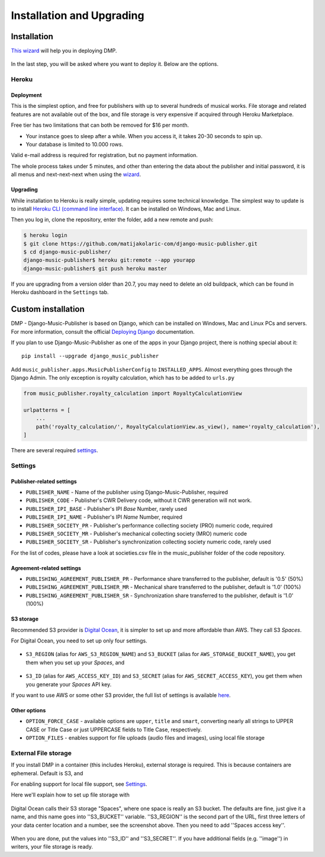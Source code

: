 Installation and Upgrading
****************************************

Installation
++++++++++++++++++++++++++++++++++++++++++++++++++++

`This wizard <https://dmp.matijakolaric.com/install/>`_ will help you in deploying
DMP.

.. figure:: /images/pre_wizard.png
   :width: 100%

In the last step, you will be asked where you want to deploy it. Below are the options.

Heroku
======================================================

Deployment
--------------------

This is the simplest option, and free for publishers with up to several hundreds 
of musical works. File storage and related features are not available out of the box,
and file storage is very expensive if acquired through Heroku Marketplace.

Free tier has two limitations that can both be removed for $16 per month.

* Your instance goes to sleep after a while. When you access it, it takes 20-30 seconds
  to spin up.
* Your database is limited to 10.000 rows.

Valid e-mail address is required for registration, but no payment information.

The whole process takes under 5 minutes, and other than entering the data
about the publisher and initial password, it is all menus and next-next-next when using the
`wizard <https://dmp.matijakolaric.com/install/>`_.

Upgrading
-------------------

While installation to Heroku is really simple, updating requires some technical knowledge. The simplest way to update is to install `Heroku CLI (command line interface) <https://devcenter.heroku.com/articles/heroku-cli>`_. It can be installed on Windows, Mac and Linux.

Then you log in, clone the repository, enter the folder, add a new remote and push:

.. code-block:: bash

   $ heroku login
   $ git clone https://github.com/matijakolaric-com/django-music-publisher.git
   $ cd django-music-publisher/
   django-music-publisher$ heroku git:remote --app yourapp 
   django-music-publisher$ git push heroku master
   
If you are upgrading from a version older than 20.7, you may need to delete an old buildpack, which can be found in Heroku dashboard in the ``Settings`` tab.

Custom installation
++++++++++++++++++++++++++++++++++++++++++++++++++++++

DMP - Django-Music-Publisher is based on Django, which can be installed on Windows,
Mac and Linux PCs and servers. For more information, consult the official
`Deploying Django <https://docs.djangoproject.com/en/3.0/howto/deployment/>`_ documentation.

If you plan to use Django-Music-Publisher as one of the apps in your 
Django project, there is nothing special about it::

    pip install --upgrade django_music_publisher

Add ``music_publisher.apps.MusicPublisherConfig`` to ``INSTALLED_APPS``. Almost everything goes
through the Django Admin. The only exception is royalty calculation, which has to be added to
``urls.py``

.. code:: python

    from music_publisher.royalty_calculation import RoyaltyCalculationView

    urlpatterns = [
        ...
        path('royalty_calculation/', RoyaltyCalculationView.as_view(), name='royalty_calculation'),
    ]

There are several required `settings`_.

.. _settings:

Settings
===================================

Publisher-related settings
-----------------------------------

* ``PUBLISHER_NAME`` - Name of the publisher using Django-Music-Publisher, required
* ``PUBLISHER_CODE`` - Publisher's CWR Delivery code, without it CWR generation will not work.
* ``PUBLISHER_IPI_BASE`` - Publisher's IPI *Base* Number, rarely used
* ``PUBLISHER_IPI_NAME`` - Publisher's IPI *Name* Number, required
* ``PUBLISHER_SOCIETY_PR`` - Publisher's performance collecting society (PRO) numeric code, required
* ``PUBLISHER_SOCIETY_MR`` - Publisher's mechanical collecting society (MRO) numeric code
* ``PUBLISHER_SOCIETY_SR`` - Publisher's synchronization collecting society numeric code, rarely used

For the list of codes, please have a look at societies.csv file in the music_publisher
folder of the code repository.

Agreement-related settings
-----------------------------------

* ``PUBLISHING_AGREEMENT_PUBLISHER_PR`` - Performance share transferred to the publisher, default is '0.5' (50%)
* ``PUBLISHING_AGREEMENT_PUBLISHER_MR`` - Mechanical share transferred to the publisher, default is '1.0' (100%)
* ``PUBLISHING_AGREEMENT_PUBLISHER_SR`` - Synchronization share transferred to the publisher, default is '1.0' (100%)

S3 storage
------------------------------------

Recommended S3 provider is `Digital Ocean <https://m.do.co/c/b05ea0e8ec84>`_, it is simpler to set up and more affordable 
than AWS. They call S3 *Spaces*. 

For Digital Ocean, you need to set up only four settings.

.. figure:: /images/installation_do_f1.png
   :width: 100%

* ``S3_REGION`` (alias for ``AWS_S3_REGION_NAME``) and ``S3_BUCKET`` 
  (alias for ``AWS_STORAGE_BUCKET_NAME``), you get them when you set up your *Spaces*,
  and

.. figure:: /images/installation_do_f2.png
   :width: 100%

* ``S3_ID`` (alias for ``AWS_ACCESS_KEY_ID``) and
  ``S3_SECRET`` (alias for ``AWS_SECRET_ACCESS_KEY``), you get them when you generate 
  your *Spaces* API key.

If you want to use AWS or some other S3 provider, the full list of settings is 
available 
`here <https://django-storages.readthedocs.io/en/latest/backends/amazon-S3.html>`_.


Other options
------------------------------------

* ``OPTION_FORCE_CASE`` - available options are ``upper``, ``title`` and ``smart``, 
  converting nearly all strings to UPPER CASE or Title Case or just UPPERCASE fields 
  to Title Case, respectively.

* ``OPTION_FILES`` - enables support for file uploads (audio files and images), using 
  local file storage


External File storage
======================================================

If you install DMP in a container (this includes Heroku), external storage is required. 
This is because containers are ephemeral. Default is S3, and 

For enabling support for local file support, see `Settings`_.

Here we'll explain how to set up file storage with 

.. figure:: /images/installation_do_f1.png
   :width: 100%

Digital Ocean calls their S3 storage "Spaces", where one space is really an S3 bucket.
The defaults are fine, just give it a name, and this name goes into ''S3_BUCKET'' variable.
''S3_REGION'' is the second part of the URL, first three letters of your data center location 
and a number, see the screenshot above. Then you need to add ''Spaces access key''.

.. figure:: /images/installation_do_f2.png
   :width: 100%

When you are done, put the values into ''S3_ID'' and ''S3_SECRET''. If you have additional
fields (e.g. ''image'') in writers, your file storage is ready.

